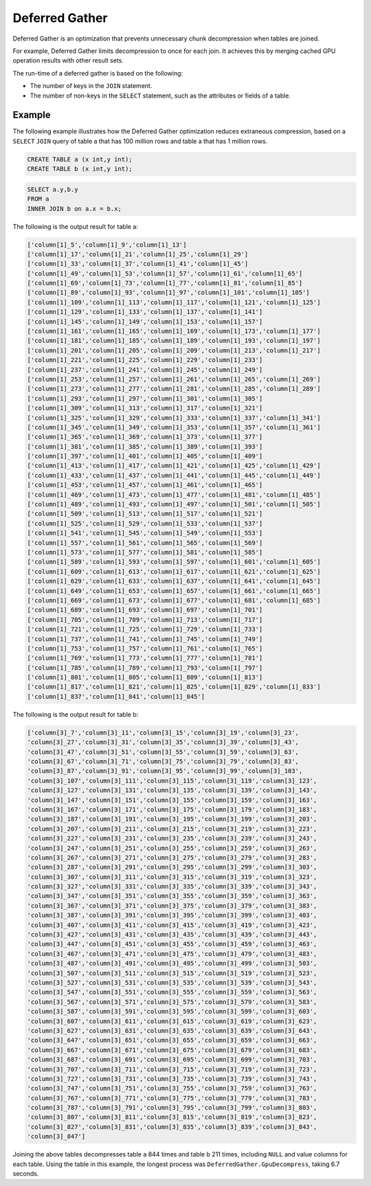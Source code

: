 .. _deferred_gather:

***************
Deferred Gather
***************

Deferred Gather is an optimization that prevents unnecessary chunk decompression when tables are joined. 

For example, Deferred Gather limits decompression to once for each join. It achieves this by merging cached GPU operation results with other result sets.

The run-time of a deferred gather is based on the following:

* The number of keys in the ``JOIN`` statement.
* The number of non-keys in the ``SELECT`` statement, such as the attributes or fields of a table.

Example
=========

The following example illustrates how the Deferred Gather optimization reduces extraneous compression, based on a ``SELECT`` ``JOIN`` query of table a that has 100 million rows and table a that has 1 million rows.

.. code-block::

	CREATE TABLE a (x int,y int);
	CREATE TABLE b (x int,y int);

.. code-block::

	SELECT a.y,b.y
	FROM a
	INNER JOIN b on a.x = b.x;

The following is the output result for table a:

.. code-block::

	['column[1]_5','column[1]_9','column[1]_13']
	['column[1]_17','column[1]_21','column[1]_25','column[1]_29']
	['column[1]_33','column[1]_37','column[1]_41','column[1]_45']
	['column[1]_49','column[1]_53','column[1]_57','column[1]_61','column[1]_65']
	['column[1]_69','column[1]_73','column[1]_77','column[1]_81','column[1]_85']
	['column[1]_89','column[1]_93','column[1]_97','column[1]_101','column[1]_105']
	['column[1]_109','column[1]_113','column[1]_117','column[1]_121','column[1]_125']
	['column[1]_129','column[1]_133','column[1]_137','column[1]_141']
	['column[1]_145','column[1]_149','column[1]_153','column[1]_157']
	['column[1]_161','column[1]_165','column[1]_169','column[1]_173','column[1]_177']
	['column[1]_181','column[1]_185','column[1]_189','column[1]_193','column[1]_197']
	['column[1]_201','column[1]_205','column[1]_209','column[1]_213','column[1]_217']
	['column[1]_221','column[1]_225','column[1]_229','column[1]_233']
	['column[1]_237','column[1]_241','column[1]_245','column[1]_249']
	['column[1]_253','column[1]_257','column[1]_261','column[1]_265','column[1]_269']
	['column[1]_273','column[1]_277','column[1]_281','column[1]_285','column[1]_289']
	['column[1]_293','column[1]_297','column[1]_301','column[1]_305']
	['column[1]_309','column[1]_313','column[1]_317','column[1]_321']
	['column[1]_325','column[1]_329','column[1]_333','column[1]_337','column[1]_341']
	['column[1]_345','column[1]_349','column[1]_353','column[1]_357','column[1]_361']
	['column[1]_365','column[1]_369','column[1]_373','column[1]_377']
	['column[1]_381','column[1]_385','column[1]_389','column[1]_393']
	['column[1]_397','column[1]_401','column[1]_405','column[1]_409']
	['column[1]_413','column[1]_417','column[1]_421','column[1]_425','column[1]_429']
	['column[1]_433','column[1]_437','column[1]_441','column[1]_445','column[1]_449']
	['column[1]_453','column[1]_457','column[1]_461','column[1]_465']
	['column[1]_469','column[1]_473','column[1]_477','column[1]_481','column[1]_485']
	['column[1]_489','column[1]_493','column[1]_497','column[1]_501','column[1]_505']
	['column[1]_509','column[1]_513','column[1]_517','column[1]_521']
	['column[1]_525','column[1]_529','column[1]_533','column[1]_537']
	['column[1]_541','column[1]_545','column[1]_549','column[1]_553']
	['column[1]_557','column[1]_561','column[1]_565','column[1]_569']
	['column[1]_573','column[1]_577','column[1]_581','column[1]_585']
	['column[1]_589','column[1]_593','column[1]_597','column[1]_601','column[1]_605']
	['column[1]_609','column[1]_613','column[1]_617','column[1]_621','column[1]_625']
	['column[1]_629','column[1]_633','column[1]_637','column[1]_641','column[1]_645']
	['column[1]_649','column[1]_653','column[1]_657','column[1]_661','column[1]_665']
	['column[1]_669','column[1]_673','column[1]_677','column[1]_681','column[1]_685']
	['column[1]_689','column[1]_693','column[1]_697','column[1]_701']
	['column[1]_705','column[1]_709','column[1]_713','column[1]_717']
	['column[1]_721','column[1]_725','column[1]_729','column[1]_733']
	['column[1]_737','column[1]_741','column[1]_745','column[1]_749']
	['column[1]_753','column[1]_757','column[1]_761','column[1]_765']
	['column[1]_769','column[1]_773','column[1]_777','column[1]_781']
	['column[1]_785','column[1]_789','column[1]_793','column[1]_797']
	['column[1]_801','column[1]_805','column[1]_809','column[1]_813']
	['column[1]_817','column[1]_821','column[1]_825','column[1]_829','column[1]_833']
	['column[1]_837','column[1]_841','column[1]_845']
	
The following is the output result for table b:

.. code-block::

	['column[3]_7','column[3]_11','column[3]_15','column[3]_19','column[3]_23',
	'column[3]_27','column[3]_31','column[3]_35','column[3]_39','column[3]_43',
	'column[3]_47','column[3]_51','column[3]_55','column[3]_59','column[3]_63',
	'column[3]_67','column[3]_71','column[3]_75','column[3]_79','column[3]_83',
	'column[3]_87','column[3]_91','column[3]_95','column[3]_99','column[3]_103',
	'column[3]_107','column[3]_111','column[3]_115','column[3]_119','column[3]_123',
	'column[3]_127','column[3]_131','column[3]_135','column[3]_139','column[3]_143',
	'column[3]_147','column[3]_151','column[3]_155','column[3]_159','column[3]_163',
	'column[3]_167','column[3]_171','column[3]_175','column[3]_179','column[3]_183',
	'column[3]_187','column[3]_191','column[3]_195','column[3]_199','column[3]_203',
	'column[3]_207','column[3]_211','column[3]_215','column[3]_219','column[3]_223',
	'column[3]_227','column[3]_231','column[3]_235','column[3]_239','column[3]_243',
	'column[3]_247','column[3]_251','column[3]_255','column[3]_259','column[3]_263',
	'column[3]_267','column[3]_271','column[3]_275','column[3]_279','column[3]_283',
	'column[3]_287','column[3]_291','column[3]_295','column[3]_299','column[3]_303',
	'column[3]_307','column[3]_311','column[3]_315','column[3]_319','column[3]_323',
	'column[3]_327','column[3]_331','column[3]_335','column[3]_339','column[3]_343',
	'column[3]_347','column[3]_351','column[3]_355','column[3]_359','column[3]_363',
	'column[3]_367','column[3]_371','column[3]_375','column[3]_379','column[3]_383',
	'column[3]_387','column[3]_391','column[3]_395','column[3]_399','column[3]_403',
	'column[3]_407','column[3]_411','column[3]_415','column[3]_419','column[3]_423',
	'column[3]_427','column[3]_431','column[3]_435','column[3]_439','column[3]_443',
	'column[3]_447','column[3]_451','column[3]_455','column[3]_459','column[3]_463',
	'column[3]_467','column[3]_471','column[3]_475','column[3]_479','column[3]_483',
	'column[3]_487','column[3]_491','column[3]_495','column[3]_499','column[3]_503',
	'column[3]_507','column[3]_511','column[3]_515','column[3]_519','column[3]_523',
	'column[3]_527','column[3]_531','column[3]_535','column[3]_539','column[3]_543',
	'column[3]_547','column[3]_551','column[3]_555','column[3]_559','column[3]_563',
	'column[3]_567','column[3]_571','column[3]_575','column[3]_579','column[3]_583',
	'column[3]_587','column[3]_591','column[3]_595','column[3]_599','column[3]_603',
	'column[3]_607','column[3]_611','column[3]_615','column[3]_619','column[3]_623',
	'column[3]_627','column[3]_631','column[3]_635','column[3]_639','column[3]_643',
	'column[3]_647','column[3]_651','column[3]_655','column[3]_659','column[3]_663',
	'column[3]_667','column[3]_671','column[3]_675','column[3]_679','column[3]_683',
	'column[3]_687','column[3]_691','column[3]_695','column[3]_699','column[3]_703',
	'column[3]_707','column[3]_711','column[3]_715','column[3]_719','column[3]_723',
	'column[3]_727','column[3]_731','column[3]_735','column[3]_739','column[3]_743',
	'column[3]_747','column[3]_751','column[3]_755','column[3]_759','column[3]_763',
	'column[3]_767','column[3]_771','column[3]_775','column[3]_779','column[3]_783',
	'column[3]_787','column[3]_791','column[3]_795','column[3]_799','column[3]_803',
	'column[3]_807','column[3]_811','column[3]_815','column[3]_819','column[3]_823',
	'column[3]_827','column[3]_831','column[3]_835','column[3]_839','column[3]_843',
	'column[3]_847']
	
Joining the above tables decompresses table a 844 times and table b 211 times, including ``NULL`` and value columns for each table. Using the table in this example, the longest process was ``DeferredGather.GpuDecompress``, taking 6.7 seconds.
